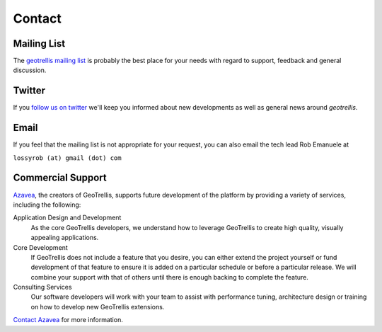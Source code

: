 .. _Contact:

Contact
=======

.. _Mailing List:

Mailing List
------------

The `geotrellis mailing list`_ is probably the best place for your needs with regard to
support, feedback and general discussion.


Twitter
-------

If you `follow us on twitter`__ we'll keep you informed about new developments as well as general news around *geotrellis*.

__ https://twitter.com/geotrellis


Email
-----

If you feel that the mailing list is not appropriate for your request, you can also email the tech lead Rob Emanuele at 

``lossyrob (at) gmail (dot) com``


Commercial Support
------------------

Azavea_, the creators of GeoTrellis, supports future development of the platform by providing a variety of services, including the following:

Application Design and Development
  As the core GeoTrellis developers, we understand how to leverage GeoTrellis to create high quality, visually appealing applications.

Core Development
  If GeoTrellis does not include a feature that you desire, you can either extend the project yourself or fund development of that feature to ensure it is added on a particular schedule or before a particular release.  We will combine your support with that of others until there is enough backing to complete the feature.

Consulting Services
  Our software developers will work with your team to assist with performance tuning, architecture design or training on how to develop new GeoTrellis extensions.

`Contact Azavea`__ for more information.

__ http://www.azavea.com/info/contact-us/

.. _geotrellis mailing list: https://groups.google.com/group/geotrellis-user/
.. _Azavea: http://www.azavea.com
